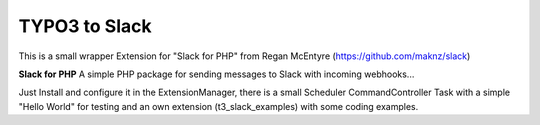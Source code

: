 =========
TYPO3 to Slack
=========

This is a small wrapper Extension for "Slack for PHP" from Regan McEntyre (https://github.com/maknz/slack)

**Slack for PHP**
A simple PHP package for sending messages to Slack with incoming webhooks...

Just Install and configure it in the ExtensionManager, there is a small Scheduler CommandController Task with a simple "Hello World" for testing and an own extension (t3_slack_examples) with some coding examples.



